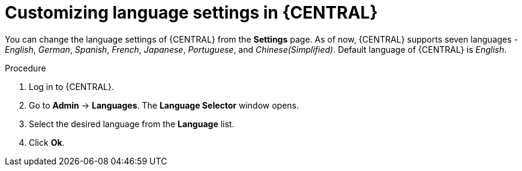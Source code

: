 [id='managing-business-central-languages-proc']
= Customizing language settings in {CENTRAL}

You can change the language settings of {CENTRAL} from the  *Settings* page. As of now, {CENTRAL} supports seven languages - _English_, _German_, _Spanish_, _French_, _Japanese_, _Portuguese_, and _Chinese(Simplified)_. Default language of {CENTRAL} is _English_.

.Procedure
. Log in to {CENTRAL}.
. Go to *Admin* -> *Languages*. The *Language Selector* window opens.
. Select the desired language from the *Language* list.
. Click *Ok*.

